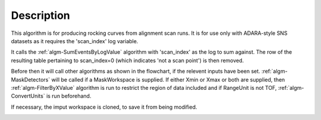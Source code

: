.. algorithm::

.. summary::

.. alias::

.. properties::

Description
-----------

This algorithm is for producing rocking curves from alignment scan runs.
It is for use only with ADARA-style SNS datasets as it requires the
'scan\_index' log variable.

It calls the :ref:`algm-SumEventsByLogValue` algorithm
with 'scan\_index' as the log to sum against. The row of the
resulting table pertaining to scan\_index=0 (which indicates 'not a scan
point') is then removed.
 
Before then it will call other algorithms as shown in the flowchart,
if the relevent inputs have been set.
:ref:`algm-MaskDetectors` will be called if a MaskWorkspace is supplied.
If either Xmin or Xmax or both are supplied, 
then :ref:`algm-FilterByXValue` algorithm is run to restrict the
region of data included and if RangeUnit is not TOF,
:ref:`algm-ConvertUnits` is run beforehand.  

If necessary, the imput workspace is cloned, to save it from being modified.

.. image:: ../images/StepScanWorkflow.png

.. categories::
